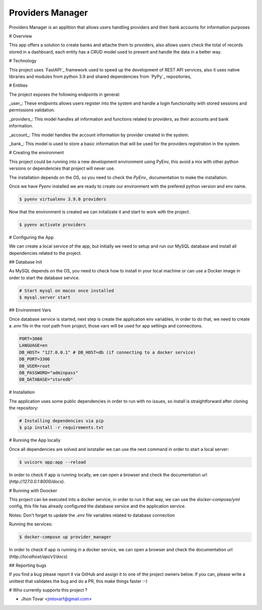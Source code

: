 =================
Providers Manager
=================
Providers Manager is an applition that allows users handling providers and their bank accounts for information
purposes

# Overview

This app offers a solution to create banks and attache them to providers, also allows users check the total
of records stored in a dashboard, each entity has a CRUD model used to present and handle the data in a better way.

# Technology

This project uses `FastAPI`_ framework used to speed up the development of REST API services, also it uses native
libraries and modules from python 3.9 and shared dependencies from `PyPy`_ repositories,

# Entities

The project exposes the following endpoints in general:

_user_:
These endpoints allows users register into the system and handle a login functionality with stored sessions and
permissions validation.

_providers_:
This model handles all information and functions related to providers, as their accounts and bank information.

_account_:
This model handles the account information by provider created in the system.

_bank_:
This model is used to store a basic information that will be used for the providers registration in the system.

# Creating the environment

This project could be running into a new development environment using PyEnv, this avoid a mix with other python versions or dependencies
that project will never use.

The installation depends on the OS, so you need to check the `PyEnv`\_ documentation to make the installation.

Once we have `Pyenv` installed we are ready to create our environment with the prefered python version and env name.

.. code-block:: console

    $ pyenv virtualenv 3.9.0 providers

Now that the environment is created we can initalizate it and start to work with the project.

.. code-block:: console

    $ pyenv activate providers

# Configuring the App

We can create a local service of the app, but initially we need to setup and run our MySQL database
and install all dependencies related to the project.

## Database Init

As MySQL depends on the OS, you need to check how to install in your local machine or can use a Docker
image in order to start the database service.

.. code-block:: console

    # Start mysql on macos once installed
    $ mysql.server start

## Environment Vars

Once database service is started, next step is create the application env variables, in order to do that, we need
to create a `.env` file in the root path from project, those vars will be used for app settings and connections.

.. code-block:: code

    PORT=3000
    LANGUAGE=en
    DB_HOST= "127.0.0.1" # DB_HOST=db (if connecting to a docker service)
    DB_PORT=3306
    DB_USER=root
    DB_PASSWORD="adminpass"
    DB_DATABASE="storedb"

# Installation

The application uses some public dependencies in order to run with no issues, so install is straightforward
after cloning the repository:

.. code-block:: console

    # Installing dependencies via pip
    $ pip install -r requirements.txt

# Running the App locally

Once all dependencies are solved and isnstaller we can use the next command in order to start a local server:

.. code-block:: console

    $ uvicorn app:app --reload

In order to check if app is running locally, we can open a browser and check the documentation url (`http://127.0.0.1:8000/docs`).

# Running with Doocker

This project can be executed into a docker service, in order to run it that way, we can use the `docker-compose/yml` config,
this file has already configured the database service and the application service.

Notes: Don't forget to update the `.env` file variables related to database connection

.. code-block:: code
    ...
    DB_HOST=db
    ...

Running the services:

.. code-block:: console

    $ docker-compose up provider_manager

In order to check if app is running in a docker service, we can open a browser and check the documentation url (`http://localhost/api/v1/docs`)

## Reporting bugs

If you find a bug please report it via GitHub and assign it to one of the
project owners below. If you can, please write a unittest that validates the bug and
do a PR, this make things faster :-)

# Who currently supports this project ?

- Jhon Tovar <jmtovarf@gmail.com>

.. \_PyPy: https://pypi.org/
.. \_FastAPI: https://fastapi.tiangolo.com/
.. \_PyEnv: https://github.com/pyenv/pyenv/blob/master/README.md
